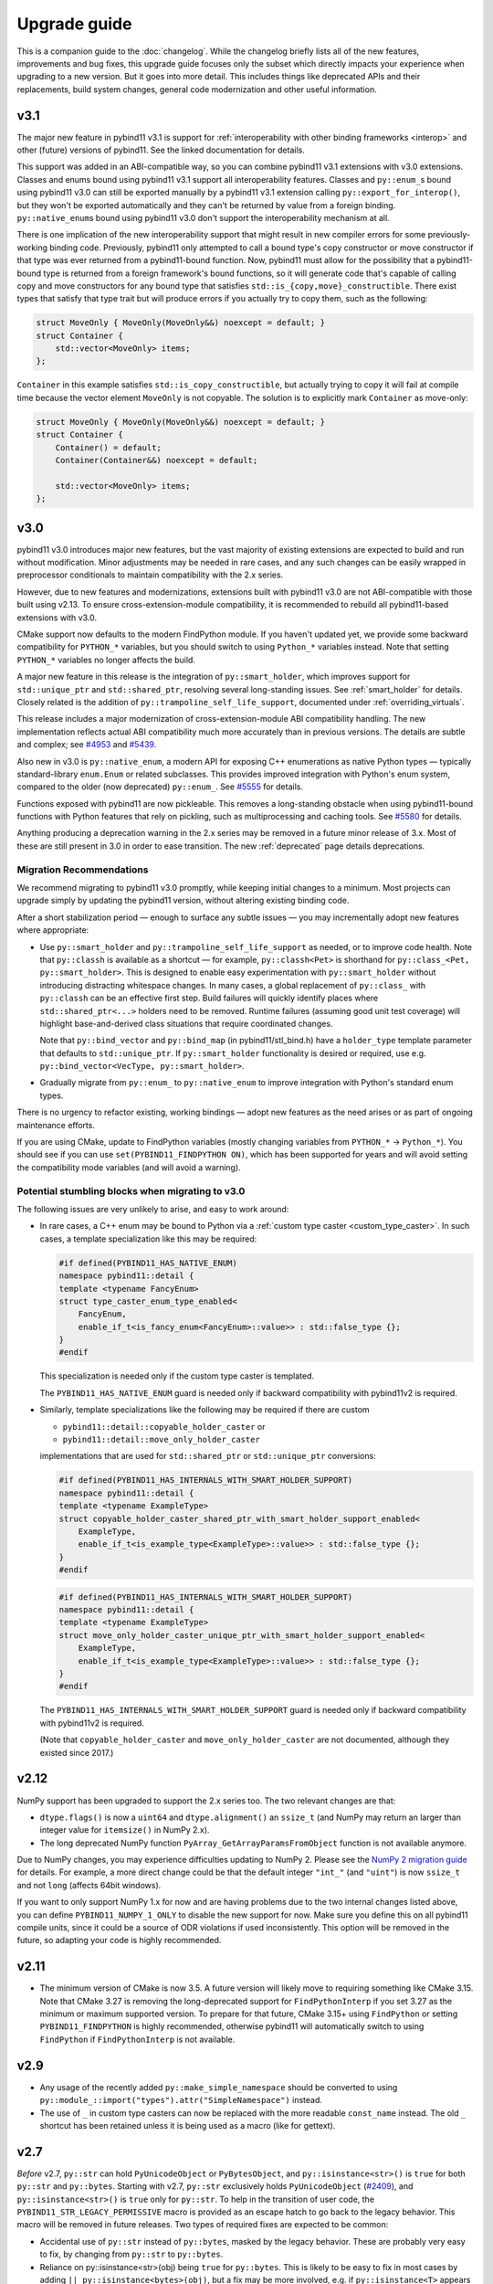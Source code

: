 Upgrade guide
#############

This is a companion guide to the :doc:`changelog`. While the changelog briefly
lists all of the new features, improvements and bug fixes, this upgrade guide
focuses only the subset which directly impacts your experience when upgrading
to a new version. But it goes into more detail. This includes things like
deprecated APIs and their replacements, build system changes, general code
modernization and other useful information.

v3.1
====

The major new feature in pybind11 v3.1 is support for
:ref:`interoperability with other binding frameworks <interop>` and other
(future) versions of pybind11. See the linked documentation for details.

This support was added in an ABI-compatible way, so you can combine pybind11
v3.1 extensions with v3.0 extensions. Classes and enums bound using pybind11
v3.1 support all interoperability features. Classes and ``py::enum_``\s bound
using pybind11 v3.0 can still be exported manually by a pybind11 v3.1 extension
calling ``py::export_for_interop()``, but they won't be exported automatically
and they can't be returned by value from a foreign binding.
``py::native_enum``\s bound using pybind11 v3.0 don't support the
interoperability mechanism at all.

There is one implication of the new interoperability support that might result
in new compiler errors for some previously-working binding code. Previously,
pybind11 only attempted to call a bound type's copy constructor or move
constructor if that type was ever returned from a pybind11-bound function.
Now, pybind11 must allow for the possibility that a pybind11-bound type is
returned from a foreign framework's bound functions, so it will generate
code that's capable of calling copy and move constructors for any bound type
that satisfies ``std::is_{copy,move}_constructible``. There exist types that
satisfy that type trait but will produce errors if you actually try to copy
them, such as the following:

.. code-block:: cpp

   struct MoveOnly { MoveOnly(MoveOnly&&) noexcept = default; }
   struct Container {
       std::vector<MoveOnly> items;
   };

``Container`` in this example satisfies ``std::is_copy_constructible``, but
actually trying to copy it will fail at compile time because the vector element
``MoveOnly`` is not copyable. The solution is to explicitly mark ``Container``
as move-only:

.. code-block:: cpp

   struct MoveOnly { MoveOnly(MoveOnly&&) noexcept = default; }
   struct Container {
       Container() = default;
       Container(Container&&) noexcept = default;

       std::vector<MoveOnly> items;
   };

.. _upgrade-guide-3.0:

v3.0
====

pybind11 v3.0 introduces major new features, but the vast majority of
existing extensions are expected to build and run without modification. Minor
adjustments may be needed in rare cases, and any such changes can be easily
wrapped in preprocessor conditionals to maintain compatibility with the
2.x series.

However, due to new features and modernizations, extensions built with
pybind11 v3.0 are not ABI-compatible with those built using v2.13. To ensure
cross-extension-module compatibility, it is recommended to rebuild all
pybind11-based extensions with v3.0.

CMake support now defaults to the modern FindPython module. If you haven't
updated yet, we provide some backward compatibility for ``PYTHON_*`` variables,
but you should switch to using ``Python_*`` variables instead. Note that
setting ``PYTHON_*`` variables no longer affects the build.

A major new feature in this release is the integration of
``py::smart_holder``, which improves support for ``std::unique_ptr``
and ``std::shared_ptr``, resolving several long-standing issues. See
:ref:`smart_holder` for details. Closely related is the addition
of ``py::trampoline_self_life_support``, documented under
:ref:`overriding_virtuals`.

This release includes a major modernization of cross-extension-module
ABI compatibility handling. The new implementation reflects actual ABI
compatibility much more accurately than in previous versions. The details
are subtle and complex; see
`#4953 <https://github.com/pybind/pybind11/pull/4953>`_ and
`#5439 <https://github.com/pybind/pybind11/pull/5439>`_.

Also new in v3.0 is ``py::native_enum``, a modern API for exposing
C++ enumerations as native Python types — typically standard-library
``enum.Enum`` or related subclasses. This provides improved integration with
Python's enum system, compared to the older (now deprecated) ``py::enum_``.
See `#5555 <https://github.com/pybind/pybind11/pull/5555>`_ for details.

Functions exposed with pybind11 are now pickleable. This removes a
long-standing obstacle when using pybind11-bound functions with Python features
that rely on pickling, such as multiprocessing and caching tools.
See `#5580 <https://github.com/pybind/pybind11/pull/5580>`_ for details.

Anything producing a deprecation warning in the 2.x series may be removed in a
future minor release of 3.x. Most of these are still present in 3.0 in order to ease
transition. The new :ref:`deprecated` page details deprecations.

Migration Recommendations
-------------------------

We recommend migrating to pybind11 v3.0 promptly, while keeping initial
changes to a minimum. Most projects can upgrade simply by updating the
pybind11 version, without altering existing binding code.

After a short stabilization period — enough to surface any subtle issues —
you may incrementally adopt new features where appropriate:

* Use ``py::smart_holder`` and ``py::trampoline_self_life_support`` as needed,
  or to improve code health. Note that ``py::classh`` is available as a
  shortcut — for example, ``py::classh<Pet>`` is shorthand for
  ``py::class_<Pet, py::smart_holder>``. This is designed to enable easy
  experimentation with ``py::smart_holder`` without introducing distracting
  whitespace changes. In many cases, a global replacement of ``py::class_``
  with ``py::classh`` can be an effective first step. Build failures will
  quickly identify places where ``std::shared_ptr<...>`` holders need to be
  removed. Runtime failures (assuming good unit test coverage) will highlight
  base-and-derived class situations that require coordinated changes.

  Note that ``py::bind_vector`` and ``py::bind_map`` (in pybind11/stl_bind.h)
  have a ``holder_type`` template parameter that defaults to
  ``std::unique_ptr``. If ``py::smart_holder`` functionality is desired or
  required, use e.g. ``py::bind_vector<VecType, py::smart_holder>``.

* Gradually migrate from ``py::enum_`` to ``py::native_enum`` to improve
  integration with Python's standard enum types.

There is no urgency to refactor existing, working bindings — adopt new
features as the need arises or as part of ongoing maintenance efforts.

If you are using CMake, update to FindPython variables (mostly changing
variables from ``PYTHON_*`` -> ``Python_*``). You should see if you can use
``set(PYBIND11_FINDPYTHON ON)``, which has been supported for years and will
avoid setting the compatibility mode variables (and will avoid a warning).

Potential stumbling blocks when migrating to v3.0
-------------------------------------------------

The following issues are very unlikely to arise, and easy to work around:

* In rare cases, a C++ enum may be bound to Python via a
  :ref:`custom type caster <custom_type_caster>`. In such cases, a
  template specialization like this may be required:

  .. code-block:: cpp

      #if defined(PYBIND11_HAS_NATIVE_ENUM)
      namespace pybind11::detail {
      template <typename FancyEnum>
      struct type_caster_enum_type_enabled<
          FancyEnum,
          enable_if_t<is_fancy_enum<FancyEnum>::value>> : std::false_type {};
      }
      #endif

  This specialization is needed only if the custom type caster is templated.

  The ``PYBIND11_HAS_NATIVE_ENUM`` guard is needed only
  if backward compatibility with pybind11v2 is required.

* Similarly, template specializations like the following may be required
  if there are custom

  * ``pybind11::detail::copyable_holder_caster`` or

  * ``pybind11::detail::move_only_holder_caster``

  implementations that are used for ``std::shared_ptr`` or ``std::unique_ptr``
  conversions:

  .. code-block:: cpp

      #if defined(PYBIND11_HAS_INTERNALS_WITH_SMART_HOLDER_SUPPORT)
      namespace pybind11::detail {
      template <typename ExampleType>
      struct copyable_holder_caster_shared_ptr_with_smart_holder_support_enabled<
          ExampleType,
          enable_if_t<is_example_type<ExampleType>::value>> : std::false_type {};
      }
      #endif

  .. code-block:: cpp

      #if defined(PYBIND11_HAS_INTERNALS_WITH_SMART_HOLDER_SUPPORT)
      namespace pybind11::detail {
      template <typename ExampleType>
      struct move_only_holder_caster_unique_ptr_with_smart_holder_support_enabled<
          ExampleType,
          enable_if_t<is_example_type<ExampleType>::value>> : std::false_type {};
      }
      #endif

  The ``PYBIND11_HAS_INTERNALS_WITH_SMART_HOLDER_SUPPORT`` guard is needed only
  if backward compatibility with pybind11v2 is required.

  (Note that ``copyable_holder_caster`` and ``move_only_holder_caster`` are not
  documented, although they existed since 2017.)


.. _upgrade-guide-2.12:

v2.12
=====

NumPy support has been upgraded to support the 2.x series too. The two relevant
changes are that:

* ``dtype.flags()`` is now a ``uint64`` and ``dtype.alignment()`` an
  ``ssize_t`` (and NumPy may return an larger than integer value for
  ``itemsize()`` in NumPy 2.x).

* The long deprecated NumPy function ``PyArray_GetArrayParamsFromObject``
  function is not available anymore.

Due to NumPy changes, you may experience difficulties updating to NumPy 2.
Please see the `NumPy 2 migration guide <https://numpy.org/devdocs/numpy_2_0_migration_guide.html>`_
for details.
For example, a more direct change could be that the default integer ``"int_"``
(and ``"uint"``) is now ``ssize_t`` and not ``long`` (affects 64bit windows).

If you want to only support NumPy 1.x for now and are having problems due to
the two internal changes listed above, you can define
``PYBIND11_NUMPY_1_ONLY`` to disable the new support for now. Make sure you
define this on all pybind11 compile units, since it could be a source of ODR
violations if used inconsistently. This option will be removed in the future,
so adapting your code is highly recommended.


.. _upgrade-guide-2.11:

v2.11
=====

* The minimum version of CMake is now 3.5. A future version will likely move to
  requiring something like CMake 3.15. Note that CMake 3.27 is removing the
  long-deprecated support for ``FindPythonInterp`` if you set 3.27 as the
  minimum or maximum supported version. To prepare for that future, CMake 3.15+
  using ``FindPython`` or setting ``PYBIND11_FINDPYTHON`` is highly recommended,
  otherwise pybind11 will automatically switch to using ``FindPython`` if
  ``FindPythonInterp`` is not available.


.. _upgrade-guide-2.9:

v2.9
====

* Any usage of the recently added ``py::make_simple_namespace`` should be
  converted to using ``py::module_::import("types").attr("SimpleNamespace")``
  instead.

* The use of ``_`` in custom type casters can now be replaced with the more
  readable ``const_name`` instead. The old ``_`` shortcut has been retained
  unless it is being used as a macro (like for gettext).


.. _upgrade-guide-2.7:

v2.7
====

*Before* v2.7, ``py::str`` can hold ``PyUnicodeObject`` or ``PyBytesObject``,
and ``py::isinstance<str>()`` is ``true`` for both ``py::str`` and
``py::bytes``. Starting with v2.7, ``py::str`` exclusively holds
``PyUnicodeObject`` (`#2409 <https://github.com/pybind/pybind11/pull/2409>`_),
and ``py::isinstance<str>()`` is ``true`` only for ``py::str``. To help in
the transition of user code, the ``PYBIND11_STR_LEGACY_PERMISSIVE`` macro
is provided as an escape hatch to go back to the legacy behavior. This macro
will be removed in future releases. Two types of required fixes are expected
to be common:

* Accidental use of ``py::str`` instead of ``py::bytes``, masked by the legacy
  behavior. These are probably very easy to fix, by changing from
  ``py::str`` to ``py::bytes``.

* Reliance on py::isinstance<str>(obj) being ``true`` for
  ``py::bytes``. This is likely to be easy to fix in most cases by adding
  ``|| py::isinstance<bytes>(obj)``, but a fix may be more involved, e.g. if
  ``py::isinstance<T>`` appears in a template. Such situations will require
  careful review and custom fixes.


.. _upgrade-guide-2.6:

v2.6
====

Usage of the ``PYBIND11_OVERLOAD*`` macros and ``get_overload`` function should
be replaced by ``PYBIND11_OVERRIDE*`` and ``get_override``. In the future, the
old macros may be deprecated and removed.

``py::module`` has been renamed ``py::module_``, but a backward compatible
typedef has been included. This change was to avoid a language change in C++20
that requires unqualified ``module`` not be placed at the start of a logical
line. Qualified usage is unaffected and the typedef will remain unless the
C++ language rules change again.

The public constructors of ``py::module_`` have been deprecated. Use
``PYBIND11_MODULE`` or ``module_::create_extension_module`` instead.

An error is now thrown when ``__init__`` is forgotten on subclasses. This was
incorrect before, but was not checked. Add a call to ``__init__`` if it is
missing.

A ``py::type_error`` is now thrown when casting to a subclass (like
``py::bytes`` from ``py::object``) if the conversion is not valid. Make a valid
conversion instead.

The undocumented ``h.get_type()`` method has been deprecated and replaced by
``py::type::of(h)``.

Enums now have a ``__str__`` method pre-defined; if you want to override it,
the simplest fix is to add the new ``py::prepend()`` tag when defining
``"__str__"``.

If ``__eq__`` defined but not ``__hash__``, ``__hash__`` is now set to
``None``, as in normal CPython. You should add ``__hash__`` if you intended the
class to be hashable, possibly using the new ``py::hash`` shortcut.

The constructors for ``py::array`` now always take signed integers for size,
for consistency. This may lead to compiler warnings on some systems. Cast to
``py::ssize_t`` instead of ``std::size_t``.

The ``tools/clang`` submodule and ``tools/mkdoc.py`` have been moved to a
standalone package, `pybind11-mkdoc`_. If you were using those tools, please
use them via a pip install from the new location.

The ``pybind11`` package on PyPI no longer fills the wheel "headers" slot - if
you were using the headers from this slot, they are available by requesting the
``global`` extra, that is, ``pip install "pybind11[global]"``. (Most users will
be unaffected, as the ``pybind11/include`` location is reported by ``python -m
pybind11 --includes`` and ``pybind11.get_include()`` is still correct and has
not changed since 2.5).

.. _pybind11-mkdoc: https://github.com/pybind/pybind11-mkdoc

CMake support:
--------------

The minimum required version of CMake is now 3.4.  Several details of the CMake
support have been deprecated; warnings will be shown if you need to change
something. The changes are:

* ``PYBIND11_CPP_STANDARD=<platform-flag>`` is deprecated, please use
  ``CMAKE_CXX_STANDARD=<number>`` instead, or any other valid CMake CXX or CUDA
  standard selection method, like ``target_compile_features``.

* If you do not request a standard, pybind11 targets will compile with the
  compiler default, but not less than C++11, instead of forcing C++14 always.
  If you depend on the old behavior, please use ``set(CMAKE_CXX_STANDARD 14 CACHE STRING "")``
  instead.

* Direct ``pybind11::module`` usage should always be accompanied by at least
  ``set(CMAKE_CXX_VISIBILITY_PRESET hidden)`` or similar - it used to try to
  manually force this compiler flag (but not correctly on all compilers or with
  CUDA).

* ``pybind11_add_module``'s ``SYSTEM`` argument is deprecated and does nothing;
  linking now behaves like other imported libraries consistently in both
  config and submodule mode, and behaves like a ``SYSTEM`` library by
  default.

* If ``PYTHON_EXECUTABLE`` is not set, virtual environments (``venv``,
  ``virtualenv``, and ``conda``) are prioritized over the standard search
  (similar to the new FindPython mode).

In addition, the following changes may be of interest:

* ``CMAKE_INTERPROCEDURAL_OPTIMIZATION`` will be respected by
  ``pybind11_add_module`` if set instead of linking to ``pybind11::lto`` or
  ``pybind11::thin_lto``.

* Using ``find_package(Python COMPONENTS Interpreter Development)`` before
  pybind11 will cause pybind11 to use the new Python mechanisms instead of its
  own custom search, based on a patched version of classic ``FindPythonInterp``
  / ``FindPythonLibs``. In the future, this may become the default. A recent
  (3.15+ or 3.18.2+) version of CMake is recommended.



v2.5
====

The Python package now includes the headers as data in the package itself, as
well as in the "headers" wheel slot. ``pybind11 --includes`` and
``pybind11.get_include()`` report the new location, which is always correct
regardless of how pybind11 was installed, making the old ``user=`` argument
meaningless. If you are not using the function to get the location already, you
are encouraged to switch to the package location.


v2.2
====

Deprecation of the ``PYBIND11_PLUGIN`` macro
--------------------------------------------

``PYBIND11_MODULE`` is now the preferred way to create module entry points.
The old macro emits a compile-time deprecation warning.

.. code-block:: cpp

    // old
    PYBIND11_PLUGIN(example) {
        py::module m("example", "documentation string");

        m.def("add", [](int a, int b) { return a + b; });

        return m.ptr();
    }

    // new
    PYBIND11_MODULE(example, m) {
        m.doc() = "documentation string"; // optional

        m.def("add", [](int a, int b) { return a + b; });
    }


New API for defining custom constructors and pickling functions
---------------------------------------------------------------

The old placement-new custom constructors have been deprecated. The new approach
uses ``py::init()`` and factory functions to greatly improve type safety.

Placement-new can be called accidentally with an incompatible type (without any
compiler errors or warnings), or it can initialize the same object multiple times
if not careful with the Python-side ``__init__`` calls. The new-style custom
constructors prevent such mistakes. See :ref:`custom_constructors` for details.

.. code-block:: cpp

    // old -- deprecated (runtime warning shown only in debug mode)
    py::class<Foo>(m, "Foo")
        .def("__init__", [](Foo &self, ...) {
            new (&self) Foo(...); // uses placement-new
        });

    // new
    py::class<Foo>(m, "Foo")
        .def(py::init([](...) { // Note: no `self` argument
            return new Foo(...); // return by raw pointer
            // or: return std::make_unique<Foo>(...); // return by holder
            // or: return Foo(...); // return by value (move constructor)
        }));

Mirroring the custom constructor changes, ``py::pickle()`` is now the preferred
way to get and set object state. See :ref:`pickling` for details.

.. code-block:: cpp

    // old -- deprecated (runtime warning shown only in debug mode)
    py::class<Foo>(m, "Foo")
        ...
        .def("__getstate__", [](const Foo &self) {
            return py::make_tuple(self.value1(), self.value2(), ...);
        })
        .def("__setstate__", [](Foo &self, py::tuple t) {
            new (&self) Foo(t[0].cast<std::string>(), ...);
        });

    // new
    py::class<Foo>(m, "Foo")
        ...
        .def(py::pickle(
            [](const Foo &self) { // __getstate__
                return py::make_tuple(self.value1(), self.value2(), ...); // unchanged
            },
            [](py::tuple t) { // __setstate__, note: no `self` argument
                return new Foo(t[0].cast<std::string>(), ...);
                // or: return std::make_unique<Foo>(...); // return by holder
                // or: return Foo(...); // return by value (move constructor)
            }
        ));

For both the constructors and pickling, warnings are shown at module
initialization time (on import, not when the functions are called).
They're only visible when compiled in debug mode. Sample warning:

.. code-block:: none

    pybind11-bound class 'mymodule.Foo' is using an old-style placement-new '__init__'
    which has been deprecated. See the upgrade guide in pybind11's docs.


Stricter enforcement of hidden symbol visibility for pybind11 modules
---------------------------------------------------------------------

pybind11 now tries to actively enforce hidden symbol visibility for modules.
If you're using either one of pybind11's :doc:`CMake or Python build systems
<compiling>` (the two example repositories) and you haven't been exporting any
symbols, there's nothing to be concerned about. All the changes have been done
transparently in the background. If you were building manually or relied on
specific default visibility, read on.

Setting default symbol visibility to *hidden* has always been recommended for
pybind11 (see :ref:`faq:symhidden`). On Linux and macOS, hidden symbol
visibility (in conjunction with the ``strip`` utility) yields much smaller
module binaries. `CPython's extension docs`_ also recommend hiding symbols
by default, with the goal of avoiding symbol name clashes between modules.
Starting with v2.2, pybind11 enforces this more strictly: (1) by declaring
all symbols inside the ``pybind11`` namespace as hidden and (2) by including
the ``-fvisibility=hidden`` flag on Linux and macOS (only for extension
modules, not for embedding the interpreter).

.. _CPython's extension docs: https://docs.python.org/3/extending/extending.html#providing-a-c-api-for-an-extension-module

The namespace-scope hidden visibility is done automatically in pybind11's
headers and it's generally transparent to users. It ensures that:

* Modules compiled with different pybind11 versions don't clash with each other.

* Some new features, like ``py::module_local`` bindings, can work as intended.

The ``-fvisibility=hidden`` flag applies the same visibility to user bindings
outside of the ``pybind11`` namespace. It's now set automatic by pybind11's
CMake and Python build systems, but this needs to be done manually by users
of other build systems. Adding this flag:

* Minimizes the chances of symbol conflicts between modules. E.g. if two
  unrelated modules were statically linked to different (ABI-incompatible)
  versions of the same third-party library, a symbol clash would be likely
  (and would end with unpredictable results).

* Produces smaller binaries on Linux and macOS, as pointed out previously.

Within pybind11's CMake build system, ``pybind11_add_module`` has always been
setting the ``-fvisibility=hidden`` flag in release mode. From now on, it's
being applied unconditionally, even in debug mode and it can no longer be opted
out of with the ``NO_EXTRAS`` option. The ``pybind11::module`` target now also
adds this flag to its interface. The ``pybind11::embed`` target is unchanged.

The most significant change here is for the ``pybind11::module`` target. If you
were previously relying on default visibility, i.e. if your Python module was
doubling as a shared library with dependents, you'll need to either export
symbols manually (recommended for cross-platform libraries) or factor out the
shared library (and have the Python module link to it like the other
dependents). As a temporary workaround, you can also restore default visibility
using the CMake code below, but this is not recommended in the long run:

.. code-block:: cmake

    target_link_libraries(mymodule PRIVATE pybind11::module)

    add_library(restore_default_visibility INTERFACE)
    target_compile_options(restore_default_visibility INTERFACE -fvisibility=default)
    target_link_libraries(mymodule PRIVATE restore_default_visibility)


Local STL container bindings
----------------------------

Previous pybind11 versions could only bind types globally -- all pybind11
modules, even unrelated ones, would have access to the same exported types.
However, this would also result in a conflict if two modules exported the
same C++ type, which is especially problematic for very common types, e.g.
``std::vector<int>``. :ref:`module_local` were added to resolve this (see
that section for a complete usage guide).

``py::class_`` still defaults to global bindings (because these types are
usually unique across modules), however in order to avoid clashes of opaque
types, ``py::bind_vector`` and ``py::bind_map`` will now bind STL containers
as ``py::module_local`` if their elements are: builtins (``int``, ``float``,
etc.), not bound using ``py::class_``, or bound as ``py::module_local``. For
example, this change allows multiple modules to bind ``std::vector<int>``
without causing conflicts. See :ref:`stl_bind` for more details.

When upgrading to this version, if you have multiple modules which depend on
a single global binding of an STL container, note that all modules can still
accept foreign  ``py::module_local`` types in the direction of Python-to-C++.
The locality only affects the C++-to-Python direction. If this is needed in
multiple modules, you'll need to either:

* Add a copy of the same STL binding to all of the modules which need it.

* Restore the global status of that single binding by marking it
  ``py::module_local(false)``.

The latter is an easy workaround, but in the long run it would be best to
localize all common type bindings in order to avoid conflicts with
third-party modules.


Negative strides for Python buffer objects and numpy arrays
-----------------------------------------------------------

Support for negative strides required changing the integer type from unsigned
to signed in the interfaces of ``py::buffer_info`` and ``py::array``. If you
have compiler warnings enabled, you may notice some new conversion warnings
after upgrading. These can be resolved using ``static_cast``.


Deprecation of some ``py::object`` APIs
---------------------------------------

To compare ``py::object`` instances by pointer, you should now use
``obj1.is(obj2)`` which is equivalent to ``obj1 is obj2`` in Python.
Previously, pybind11 used ``operator==`` for this (``obj1 == obj2``), but
that could be confusing and is now deprecated (so that it can eventually
be replaced with proper rich object comparison in a future release).

For classes which inherit from ``py::object``, ``borrowed`` and ``stolen``
were previously available as protected constructor tags. Now the types
should be used directly instead: ``borrowed_t{}`` and ``stolen_t{}``
(`#771 <https://github.com/pybind/pybind11/pull/771>`_).


Stricter compile-time error checking
------------------------------------

Some error checks have been moved from run time to compile time. Notably,
automatic conversion of ``std::shared_ptr<T>`` is not possible when ``T`` is
not directly registered with ``py::class_<T>`` (e.g. ``std::shared_ptr<int>``
or ``std::shared_ptr<std::vector<T>>`` are not automatically convertible).
Attempting to bind a function with such arguments now results in a compile-time
error instead of waiting to fail at run time.

``py::init<...>()`` constructor definitions are also stricter and now prevent
bindings which could cause unexpected behavior:

.. code-block:: cpp

    struct Example {
        Example(int &);
    };

    py::class_<Example>(m, "Example")
        .def(py::init<int &>()); // OK, exact match
        // .def(py::init<int>()); // compile-time error, mismatch

A non-``const`` lvalue reference is not allowed to bind to an rvalue. However,
note that a constructor taking ``const T &`` can still be registered using
``py::init<T>()`` because a ``const`` lvalue reference can bind to an rvalue.

v2.1
====

Minimum compiler versions are enforced at compile time
------------------------------------------------------

The minimums also apply to v2.0 but the check is now explicit and a compile-time
error is raised if the compiler does not meet the requirements:

* GCC >= 4.8
* clang >= 3.3 (appleclang >= 5.0)
* MSVC >= 2015u3
* Intel C++ >= 15.0


The ``py::metaclass`` attribute is not required for static properties
---------------------------------------------------------------------

Binding classes with static properties is now possible by default. The
zero-parameter version of ``py::metaclass()`` is deprecated. However, a new
one-parameter ``py::metaclass(python_type)`` version was added for rare
cases when a custom metaclass is needed to override pybind11's default.

.. code-block:: cpp

    // old -- emits a deprecation warning
    py::class_<Foo>(m, "Foo", py::metaclass())
        .def_property_readonly_static("foo", ...);

    // new -- static properties work without the attribute
    py::class_<Foo>(m, "Foo")
        .def_property_readonly_static("foo", ...);

    // new -- advanced feature, override pybind11's default metaclass
    py::class_<Bar>(m, "Bar", py::metaclass(custom_python_type))
        ...


v2.0
====

Breaking changes in ``py::class_``
----------------------------------

These changes were necessary to make type definitions in pybind11
future-proof, to support PyPy via its ``cpyext`` mechanism (`#527
<https://github.com/pybind/pybind11/pull/527>`_), and to improve efficiency
(`rev. 86d825 <https://github.com/pybind/pybind11/commit/86d825>`_).

1. Declarations of types that provide access via the buffer protocol must
   now include the ``py::buffer_protocol()`` annotation as an argument to
   the ``py::class_`` constructor.

   .. code-block:: cpp

       py::class_<Matrix>("Matrix", py::buffer_protocol())
           .def(py::init<...>())
           .def_buffer(...);

2. Classes which include static properties (e.g. ``def_readwrite_static()``)
   must now include the ``py::metaclass()`` attribute. Note: this requirement
   has since been removed in v2.1. If you're upgrading from 1.x, it's
   recommended to skip directly to v2.1 or newer.

3. This version of pybind11 uses a redesigned mechanism for instantiating
   trampoline classes that are used to override virtual methods from within
   Python. This led to the following user-visible syntax change:

   .. code-block:: cpp

       // old v1.x syntax
       py::class_<TrampolineClass>("MyClass")
           .alias<MyClass>()
           ...

       // new v2.x syntax
       py::class_<MyClass, TrampolineClass>("MyClass")
           ...

   Importantly, both the original and the trampoline class are now specified
   as arguments to the ``py::class_`` template, and the ``alias<..>()`` call
   is gone. The new scheme has zero overhead in cases when Python doesn't
   override any functions of the underlying C++ class.
   `rev. 86d825 <https://github.com/pybind/pybind11/commit/86d825>`_.

   The class type must be the first template argument given to ``py::class_``
   while the trampoline can be mixed in arbitrary order with other arguments
   (see the following section).


Deprecation of the ``py::base<T>()`` attribute
----------------------------------------------

``py::base<T>()`` was deprecated in favor of specifying ``T`` as a template
argument to ``py::class_``. This new syntax also supports multiple inheritance.
Note that, while the type being exported must be the first argument in the
``py::class_<Class, ...>`` template, the order of the following types (bases,
holder and/or trampoline) is not important.

.. code-block:: cpp

    // old v1.x
    py::class_<Derived>("Derived", py::base<Base>());

    // new v2.x
    py::class_<Derived, Base>("Derived");

    // new -- multiple inheritance
    py::class_<Derived, Base1, Base2>("Derived");

    // new -- apart from `Derived` the argument order can be arbitrary
    py::class_<Derived, Base1, Holder, Base2, Trampoline>("Derived");


Out-of-the-box support for ``std::shared_ptr``
----------------------------------------------

The relevant type caster is now built in, so it's no longer necessary to
include a declaration of the form:

.. code-block:: cpp

    PYBIND11_DECLARE_HOLDER_TYPE(T, std::shared_ptr<T>)

Continuing to do so won't cause an error or even a deprecation warning,
but it's completely redundant.


Deprecation of a few ``py::object`` APIs
----------------------------------------

All of the old-style calls emit deprecation warnings.

+---------------------------------------+---------------------------------------------+
|  Old syntax                           |  New syntax                                 |
+=======================================+=============================================+
| ``obj.call(args...)``                 | ``obj(args...)``                            |
+---------------------------------------+---------------------------------------------+
| ``obj.str()``                         | ``py::str(obj)``                            |
+---------------------------------------+---------------------------------------------+
| ``auto l = py::list(obj); l.check()`` | ``py::isinstance<py::list>(obj)``           |
+---------------------------------------+---------------------------------------------+
| ``py::object(ptr, true)``             | ``py::reinterpret_borrow<py::object>(ptr)`` |
+---------------------------------------+---------------------------------------------+
| ``py::object(ptr, false)``            | ``py::reinterpret_steal<py::object>(ptr)``  |
+---------------------------------------+---------------------------------------------+
| ``if (obj.attr("foo"))``              | ``if (py::hasattr(obj, "foo"))``            |
+---------------------------------------+---------------------------------------------+
| ``if (obj["bar"])``                   | ``if (obj.contains("bar"))``                |
+---------------------------------------+---------------------------------------------+
